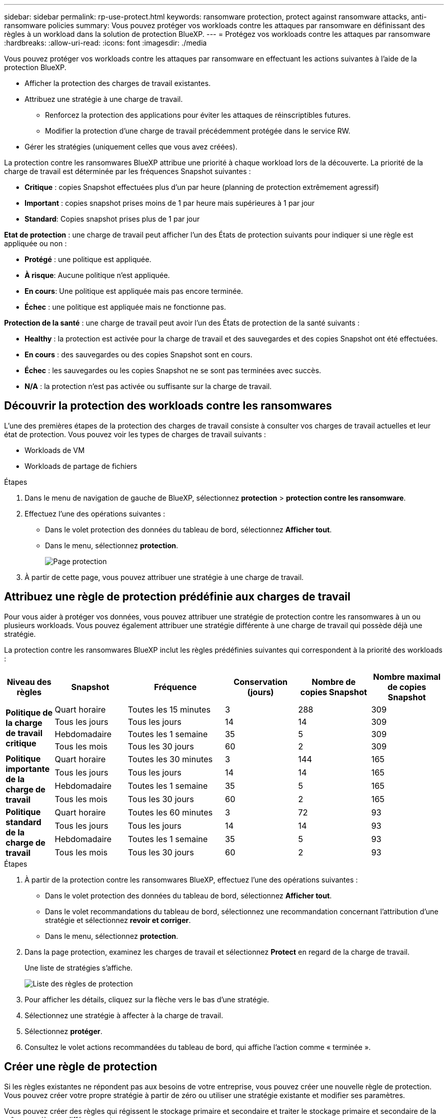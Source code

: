 ---
sidebar: sidebar 
permalink: rp-use-protect.html 
keywords: ransomware protection, protect against ransomware attacks, anti-ransomware policies 
summary: Vous pouvez protéger vos workloads contre les attaques par ransomware en définissant des règles à un workload dans la solution de protection BlueXP. 
---
= Protégez vos workloads contre les attaques par ransomware
:hardbreaks:
:allow-uri-read: 
:icons: font
:imagesdir: ./media


[role="lead"]
Vous pouvez protéger vos workloads contre les attaques par ransomware en effectuant les actions suivantes à l'aide de la protection BlueXP.

* Afficher la protection des charges de travail existantes.
* Attribuez une stratégie à une charge de travail.
+
** Renforcez la protection des applications pour éviter les attaques de réinscriptibles futures.
** Modifier la protection d'une charge de travail précédemment protégée dans le service RW.


* Gérer les stratégies (uniquement celles que vous avez créées).


La protection contre les ransomwares BlueXP attribue une priorité à chaque workload lors de la découverte. La priorité de la charge de travail est déterminée par les fréquences Snapshot suivantes :

* *Critique* : copies Snapshot effectuées plus d'un par heure (planning de protection extrêmement agressif)
* *Important* : copies snapshot prises moins de 1 par heure mais supérieures à 1 par jour
* *Standard*: Copies snapshot prises plus de 1 par jour


*Etat de protection* : une charge de travail peut afficher l'un des États de protection suivants pour indiquer si une règle est appliquée ou non :

* *Protégé* : une politique est appliquée.
* *À risque*: Aucune politique n'est appliquée.
* *En cours*: Une politique est appliquée mais pas encore terminée.
* *Échec* : une politique est appliquée mais ne fonctionne pas.


*Protection de la santé* : une charge de travail peut avoir l'un des États de protection de la santé suivants :

* *Healthy* : la protection est activée pour la charge de travail et des sauvegardes et des copies Snapshot ont été effectuées.
* *En cours* : des sauvegardes ou des copies Snapshot sont en cours.
* *Échec* : les sauvegardes ou les copies Snapshot ne se sont pas terminées avec succès.
* *N/A* : la protection n'est pas activée ou suffisante sur la charge de travail.




== Découvrir la protection des workloads contre les ransomwares

L'une des premières étapes de la protection des charges de travail consiste à consulter vos charges de travail actuelles et leur état de protection. Vous pouvez voir les types de charges de travail suivants :

* Workloads de VM
* Workloads de partage de fichiers


.Étapes
. Dans le menu de navigation de gauche de BlueXP, sélectionnez *protection* > *protection contre les ransomware*.
. Effectuez l'une des opérations suivantes :
+
** Dans le volet protection des données du tableau de bord, sélectionnez *Afficher tout*.
** Dans le menu, sélectionnez *protection*.
+
image:screen-protection.png["Page protection"]



. À partir de cette page, vous pouvez attribuer une stratégie à une charge de travail.




== Attribuez une règle de protection prédéfinie aux charges de travail

Pour vous aider à protéger vos données, vous pouvez attribuer une stratégie de protection contre les ransomwares à un ou plusieurs workloads. Vous pouvez également attribuer une stratégie différente à une charge de travail qui possède déjà une stratégie.

La protection contre les ransomwares BlueXP inclut les règles prédéfinies suivantes qui correspondent à la priorité des workloads :

[cols="10,15a,20,15,15,15"]
|===
| Niveau des règles | Snapshot | Fréquence | Conservation (jours) | Nombre de copies Snapshot | Nombre maximal de copies Snapshot 


.4+| *Politique de la charge de travail critique*  a| 
Quart horaire
| Toutes les 15 minutes | 3 | 288 | 309 


| Tous les jours  a| 
Tous les jours
| 14 | 14 | 309 


| Hebdomadaire  a| 
Toutes les 1 semaine
| 35 | 5 | 309 


| Tous les mois  a| 
Tous les 30 jours
| 60 | 2 | 309 


.4+| *Politique importante de la charge de travail*  a| 
Quart horaire
| Toutes les 30 minutes | 3 | 144 | 165 


| Tous les jours  a| 
Tous les jours
| 14 | 14 | 165 


| Hebdomadaire  a| 
Toutes les 1 semaine
| 35 | 5 | 165 


| Tous les mois  a| 
Tous les 30 jours
| 60 | 2 | 165 


.4+| *Politique standard de la charge de travail*  a| 
Quart horaire
| Toutes les 60 minutes | 3 | 72 | 93 


| Tous les jours  a| 
Tous les jours
| 14 | 14 | 93 


| Hebdomadaire  a| 
Toutes les 1 semaine
| 35 | 5 | 93 


| Tous les mois  a| 
Tous les 30 jours
| 60 | 2 | 93 
|===
.Étapes
. À partir de la protection contre les ransomwares BlueXP, effectuez l'une des opérations suivantes :
+
** Dans le volet protection des données du tableau de bord, sélectionnez *Afficher tout*.
** Dans le volet recommandations du tableau de bord, sélectionnez une recommandation concernant l'attribution d'une stratégie et sélectionnez *revoir et corriger*.
** Dans le menu, sélectionnez *protection*.


. Dans la page protection, examinez les charges de travail et sélectionnez *Protect* en regard de la charge de travail.
+
Une liste de stratégies s'affiche.

+
image:screen-protect-policy-list.png["Liste des règles de protection"]

. Pour afficher les détails, cliquez sur la flèche vers le bas d'une stratégie.
. Sélectionnez une stratégie à affecter à la charge de travail.
. Sélectionnez *protéger*.
. Consultez le volet actions recommandées du tableau de bord, qui affiche l'action comme « terminée ».




== Créer une règle de protection

Si les règles existantes ne répondent pas aux besoins de votre entreprise, vous pouvez créer une nouvelle règle de protection. Vous pouvez créer votre propre stratégie à partir de zéro ou utiliser une stratégie existante et modifier ses paramètres.

Vous pouvez créer des règles qui régissent le stockage primaire et secondaire et traiter le stockage primaire et secondaire de la même manière ou différemment.

Vous pouvez créer une règle lorsque vous les gérez ou lors du processus d'attribution d'une règle à une charge de travail.

.Étapes de création d'une stratégie pendant la gestion des règles
. Dans le menu BlueXP ransomware protection, sélectionnez *protection*.
+
image:screen-protection2.png["Page protection"]

. Dans la page protection, sélectionnez *gérer les stratégies*.
+
image:screen-protection-policy-manage2.png["Page gérer les stratégies"]

. Sur la page gérer les stratégies, sélectionnez *Ajouter*.
+
image:screen-protection-policy-add2.png["Ajouter une page de stratégie"]

. Entrez un nouveau nom de stratégie ou un nom de stratégie existant pour le copier. Si vous entrez un nom de stratégie existant, choisissez la stratégie à copier.
+

NOTE: Si vous choisissez de copier et de modifier une stratégie existante, vous devez modifier au moins un paramètre pour la rendre unique.

. Pour chaque élément, sélectionnez la flèche vers le bas.
+
** *Stockage primaire* :
+
*** *Plannings de copie Snapshot* : choisissez les options de planification, le nombre de copies Snapshot à conserver et sélectionnez pour activer la planification.
*** *Détection primaire* : permet au service de détecter les incidents de ransomware sur le stockage primaire.
*** *Bloquer les extensions de fichier* : activez cette option pour que le bloc de service ait des extensions de fichier suspectes connues. Le service effectue des copies Snapshot automatisées lorsque la détection primaire est activée.


** *Stockage secondaire* :
+
*** *Plannings de sauvegarde* : choisissez des options de planification pour le stockage secondaire et activez le planning.
*** *Détection secondaire* : activez le service pour détecter les incidents de ransomware sur le stockage secondaire.
*** *Verrouiller les sauvegardes* : choisissez cette option pour empêcher la modification ou la suppression des sauvegardes sur le stockage secondaire pendant une certaine période. On parle également de _stockage immuable_.
+
Cette option utilise la technologie NetApp DataLock, qui verrouille les sauvegardes sur le stockage secondaire. La période pendant laquelle le fichier de sauvegarde est verrouillé (et conservé) est appelée période de rétention de DataLock. Elle est basée sur la planification de la stratégie de sauvegarde et le paramètre de conservation que vous avez définis, ainsi qu'une mémoire tampon de 14 jours. Toute stratégie de rétention DataLock inférieure à 30 jours est arrondie à 30 jours minimum.





. Sélectionnez *Ajouter*.


.Étapes de création d'une règle pendant l'affectation de la règle de protection
. Dans le menu BlueXP ransomware protection, sélectionnez *protection*.
+
image:screen-protection2.png["Page protection"]

. Dans la page protection, sélectionnez *protéger*.
. Dans la page protéger, sélectionnez *Ajouter*.
+
image:screen-protection-policy-add2.png["Ajouter une page de stratégie"]

. Terminez le processus, qui est identique à la création d'une stratégie à partir de la page gérer les stratégies.




== Attribuez une autre stratégie de protection

Vous pouvez choisir une autre règle de protection pour une charge de travail.
Il est préférable d'augmenter la protection pour prévenir les attaques par ransomware à venir en modifiant la règle de protection.

.Étapes
. Dans le menu BlueXP ransomware protection, sélectionnez *protection*.
. Dans la page protéger, sélectionnez une charge de travail et sélectionnez *protéger*.
. Dans la page protéger, sélectionnez une stratégie différente pour la charge de travail.
. Pour modifier les détails de la police, sélectionnez la flèche vers le bas à droite et modifiez les détails.
. Sélectionnez *Enregistrer* pour terminer la modification.




== Modifier une stratégie existante

Vous ne pouvez modifier les détails d'une règle que si elle n'est pas associée à une charge de travail.

.Étapes
. Dans le menu BlueXP ransomware protection, sélectionnez *protection*.
. Dans la page protection, sélectionnez *gérer les stratégies*.
. Dans la page gérer les stratégies, sélectionnez l'option *actions* pour la stratégie que vous souhaitez modifier.
. Dans le menu actions, sélectionnez *Modifier la stratégie*.
. Modifiez les détails.
. Sélectionnez *Enregistrer* pour terminer la modification.




== Supprimer une règle

Vous pouvez supprimer une règle de protection qui n'est actuellement associée à aucune charge de travail.

.Étapes
. Dans le menu BlueXP ransomware protection, sélectionnez *protection*.
. Dans la page protection, sélectionnez *gérer les stratégies*.
. Dans la page gérer les stratégies, sélectionnez l'option *actions* de la stratégie que vous souhaitez supprimer.
. Dans le menu actions, sélectionnez *Supprimer la stratégie*.

